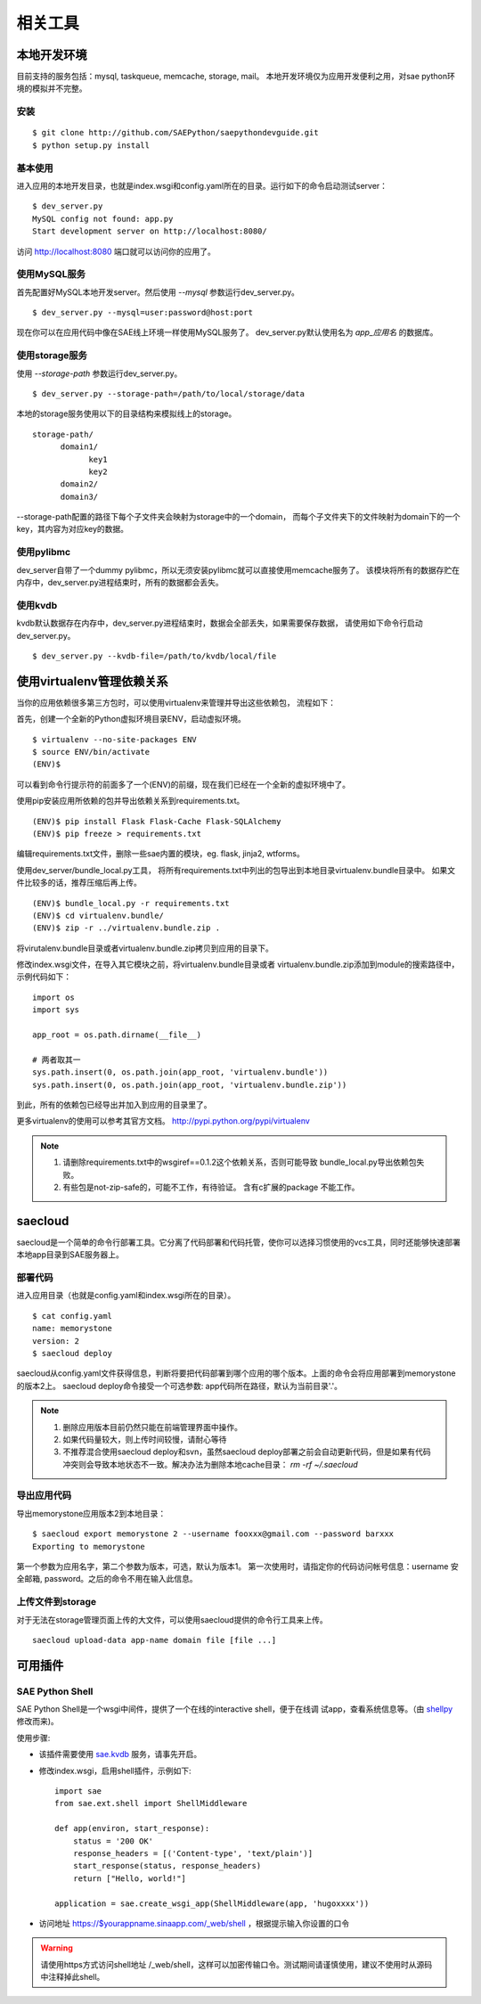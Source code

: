 相关工具
==============

本地开发环境
--------------

目前支持的服务包括：mysql, taskqueue, memcache, storage, mail。
本地开发环境仅为应用开发便利之用，对sae python环境的模拟并不完整。

安装
~~~~~~~~~

::

    $ git clone http://github.com/SAEPython/saepythondevguide.git
    $ python setup.py install

基本使用
~~~~~~~~~~

进入应用的本地开发目录，也就是index.wsgi和config.yaml所在的目录。运行如下的命令启动测试server： ::

    $ dev_server.py 
    MySQL config not found: app.py
    Start development server on http://localhost:8080/

访问 http://localhost:8080 端口就可以访问你的应用了。

使用MySQL服务
~~~~~~~~~~~~~~

首先配置好MySQL本地开发server。然后使用 `--mysql` 参数运行dev_server.py。 ::

    $ dev_server.py --mysql=user:password@host:port

现在你可以在应用代码中像在SAE线上环境一样使用MySQL服务了。
dev_server.py默认使用名为 `app_应用名` 的数据库。

使用storage服务
~~~~~~~~~~~~~~~~

使用 `--storage-path` 参数运行dev_server.py。 ::

    $ dev_server.py --storage-path=/path/to/local/storage/data

本地的storage服务使用以下的目录结构来模拟线上的storage。 ::

    storage-path/
          domain1/
                key1
                key2
          domain2/
          domain3/

--storage-path配置的路径下每个子文件夹会映射为storage中的一个domain，
而每个子文件夹下的文件映射为domain下的一个key，其内容为对应key的数据。

.. note: 

    为方便调试，dev_server自带的sae.storage在某个domain不存在的情况下会自动创建该domain。
    线上环境中的domain需要在sae后台面板中手动创建。

使用pylibmc
~~~~~~~~~~~~~

dev_server自带了一个dummy pylibmc，所以无须安装pylibmc就可以直接使用memcache服务了。
该模块将所有的数据存贮在内存中，dev_server.py进程结束时，所有的数据都会丢失。

使用kvdb
~~~~~~~~~~~~~

kvdb默认数据存在内存中，dev_server.py进程结束时，数据会全部丢失，如果需要保存数据，
请使用如下命令行启动dev_server.py。 ::

    $ dev_server.py --kvdb-file=/path/to/kvdb/local/file


.. _howto-use-sae-python-with-virtualenv:

使用virtualenv管理依赖关系
----------------------------

当你的应用依赖很多第三方包时，可以使用virtualenv来管理并导出这些依赖包，
流程如下：

首先，创建一个全新的Python虚拟环境目录ENV，启动虚拟环境。 ::

    $ virtualenv --no-site-packages ENV
    $ source ENV/bin/activate
    (ENV)$

可以看到命令行提示符的前面多了一个(ENV)的前缀，现在我们已经在一个全新的虚拟环境中了。

使用pip安装应用所依赖的包并导出依赖关系到requirements.txt。 ::

    (ENV)$ pip install Flask Flask-Cache Flask-SQLAlchemy 
    (ENV)$ pip freeze > requirements.txt

编辑requirements.txt文件，删除一些sae内置的模块，eg. flask, jinja2, wtforms。

使用dev_server/bundle_local.py工具，
将所有requirements.txt中列出的包导出到本地目录virtualenv.bundle目录中。
如果文件比较多的话，推荐压缩后再上传。 ::

    (ENV)$ bundle_local.py -r requirements.txt
    (ENV)$ cd virtualenv.bundle/
    (ENV)$ zip -r ../virtualenv.bundle.zip .

将virutalenv.bundle目录或者virtualenv.bundle.zip拷贝到应用的目录下。

修改index.wsgi文件，在导入其它模块之前，将virtualenv.bundle目录或者
virtualenv.bundle.zip添加到module的搜索路径中，示例代码如下： ::

    import os
    import sys

    app_root = os.path.dirname(__file__)

    # 两者取其一
    sys.path.insert(0, os.path.join(app_root, 'virtualenv.bundle'))
    sys.path.insert(0, os.path.join(app_root, 'virtualenv.bundle.zip'))

到此，所有的依赖包已经导出并加入到应用的目录里了。

更多virtualenv的使用可以参考其官方文档。 http://pypi.python.org/pypi/virtualenv

.. note::

   1. 请删除requirements.txt中的wsgiref==0.1.2这个依赖关系，否则可能导致
      bundle_local.py导出依赖包失败。

   2. 有些包是not-zip-safe的，可能不工作，有待验证。 含有c扩展的package
      不能工作。

saecloud
----------------------

saecloud是一个简单的命令行部署工具。它分离了代码部署和代码托管，使你可以选择习惯使用的vcs工具，同时还能够快速部署本地app目录到SAE服务器上。

部署代码
~~~~~~~~~~

进入应用目录（也就是config.yaml和index.wsgi所在的目录）。  ::

    $ cat config.yaml 
    name: memorystone
    version: 2
    $ saecloud deploy

saecloud从config.yaml文件获得信息，判断将要把代码部署到哪个应用的哪个版本。上面的命令会将应用部署到memorystone的版本2上。
saecloud deploy命令接受一个可选参数: app代码所在路径，默认为当前目录'.'。

.. note::

   1. 删除应用版本目前仍然只能在前端管理界面中操作。
   2. 如果代码量较大，则上传时间较慢，请耐心等待
   3. 不推荐混合使用saecloud deploy和svn，虽然saecloud deploy部署之前会自动更新代码，但是如果有代码冲突则会导致本地状态不一致。解决办法为删除本地cache目录： `rm -rf ~/.saecloud`

导出应用代码
~~~~~~~~~~~~~~

导出memorystone应用版本2到本地目录： ::

    $ saecloud export memorystone 2 --username fooxxx@gmail.com --password barxxx
    Exporting to memorystone

第一个参数为应用名字，第二个参数为版本，可选，默认为版本1。 第一次使用时，请指定你的代码访问帐号信息：username 安全邮箱, password。之后的命令不用在输入此信息。

上传文件到storage
~~~~~~~~~~~~~~~~~~~~~~~~~~~~~~~

对于无法在storage管理页面上传的大文件，可以使用saecloud提供的命令行工具来上传。 ::

    saecloud upload-data app-name domain file [file ...]

可用插件
--------------

SAE Python Shell
~~~~~~~~~~~~~~~~~~~~~~~~~~~~

SAE Python Shell是一个wsgi中间件，提供了一个在线的interactive shell，便于在线调
试app，查看系统信息等。（由 shellpy_ 修改而来)。

.. _shellpy: http://code.google.com/p/google-app-engine-samples/source/browse/trunk/shell/shell.py


..  py:class:: ShellMiddleware(app, secret_code)
    :module: sae.ext.shell

    app: 你的应用callable

    secret_code: 登录shell时需要输入的口令，用于保护shell不被非法访问。如本例的口令为 hugoxxxx，你可以设置你自己的口令，长度应不小于8个字节


使用步骤:

- 该插件需要使用 sae.kvdb_ 服务，请事先开启。

.. _sae.kvdb: http://appstack.sinaapp.com/static/doc/release/testing/service.html#id9

- 修改index.wsgi，启用shell插件，示例如下::

    import sae
    from sae.ext.shell import ShellMiddleware

    def app(environ, start_response):
        status = '200 OK'
        response_headers = [('Content-type', 'text/plain')]
        start_response(status, response_headers)
        return ["Hello, world!"]

    application = sae.create_wsgi_app(ShellMiddleware(app, 'hugoxxxx'))

- 访问地址 https://$yourappname.sinaapp.com/_web/shell ，根据提示输入你设置的口令

..  warning::

    请使用https方式访问shell地址 /_web/shell，这样可以加密传输口令。测试期间请谨慎使用，建议不使用时从源码中注释掉此shell。
